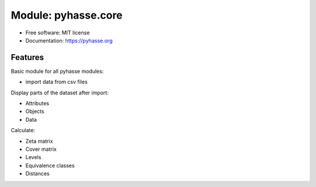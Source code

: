 ====================
Module: pyhasse.core
====================

* Free software: MIT license
* Documentation: https://pyhasse.org

Features
--------

Basic module for all pyhasse modules:

- import data from csv files

Display parts of the dataset after import:

- Attributes
- Objects
- Data

Calculate:

- Zeta matrix
- Cover matrix
- Levels
- Equivalence classes
- Distances
